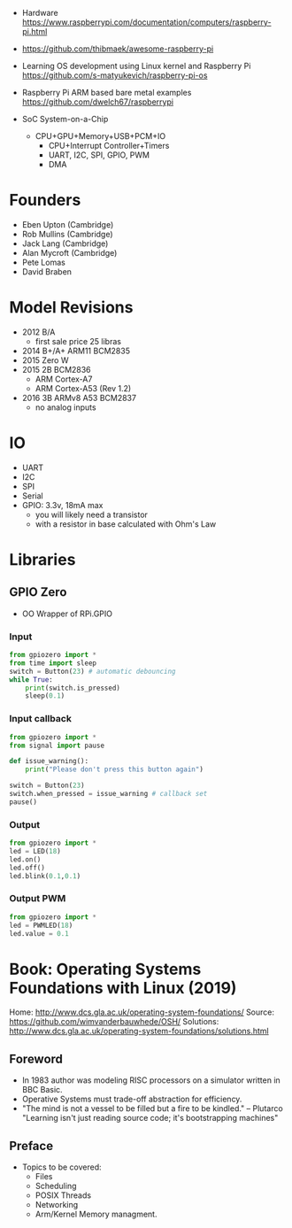 - Hardware https://www.raspberrypi.com/documentation/computers/raspberry-pi.html
- https://github.com/thibmaek/awesome-raspberry-pi
- Learning OS development using Linux kernel and Raspberry Pi
  https://github.com/s-matyukevich/raspberry-pi-os
- Raspberry Pi ARM based bare metal examples
  https://github.com/dwelch67/raspberrypi

- SoC System-on-a-Chip
  - CPU+GPU+Memory+USB+PCM+IO
    - CPU+Interrupt Controller+Timers
    - UART, I2C, SPI, GPIO, PWM
    - DMA

* Founders

- Eben Upton (Cambridge)
- Rob Mullins (Cambridge)
- Jack Lang (Cambridge)
- Alan Mycroft (Cambridge)
- Pete Lomas
- David Braben

* Model Revisions

- 2012 B/A
  - first sale price 25 libras
- 2014 B+/A+ ARM11 BCM2835
- 2015 Zero W
- 2015 2B BCM2836
  - ARM Cortex-A7
  - ARM Cortex-A53 (Rev 1.2)
- 2016 3B ARMv8 A53 BCM2837
  - no analog inputs

* IO

- UART
- I2C
- SPI
- Serial
- GPIO: 3.3v, 18mA max
  - you will likely need a transistor
  - with a resistor in base calculated with Ohm's Law

* Libraries
** GPIO Zero

- OO Wrapper of RPi.GPIO

*** Input

#+begin_src python
  from gpiozero import *
  from time import sleep
  switch = Button(23) # automatic debouncing
  while True:
      print(switch.is_pressed)
      sleep(0.1)
#+end_src

*** Input callback

#+begin_src python
  from gpiozero import *
  from signal import pause

  def issue_warning():
      print("Please don't press this button again")

  switch = Button(23)
  switch.when_pressed = issue_warning # callback set
  pause()
#+end_src

*** Output

#+begin_src python
  from gpiozero import *
  led = LED(18)
  led.on()
  led.off()
  led.blink(0.1,0.1)
#+end_src

*** Output PWM

#+begin_src python
  from gpiozero import *
  led = PWMLED(18)
  led.value = 0.1
#+end_src


* Book: Operating Systems Foundations with Linux (2019)
Home: http://www.dcs.gla.ac.uk/operating-system-foundations/
Source: https://github.com/wimvanderbauwhede/OSH/
Solutions: http://www.dcs.gla.ac.uk/operating-system-foundations/solutions.html
** Foreword
- In 1983 author was modeling RISC processors on a simulator written in BBC Basic.
- Operative Systems must trade-off abstraction for efficiency.
- "The mind is not a vessel to be filled but a fire to be kindled." -- Plutarco
  "Learning isn't just reading source code; it's bootstrapping machines"
** Preface
- Topics to be covered:
  * Files
  * Scheduling
  * POSIX Threads
  * Networking
  * Arm/Kernel Memory managment.
